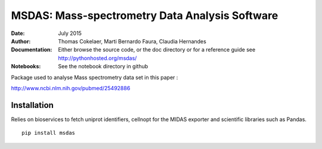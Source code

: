 MSDAS: Mass-spectrometry Data Analysis Software
########################################################
:Date: July 2015
:Author: Thomas Cokelaer, Marti Bernardo Faura, Claudia Hernandes
:Documentation: Either browse the source code, or the doc directory or for a reference
    guide see http://pythonhosted.org/msdas/
    
:Notebooks: See the notebook directory in github

Package used to analyse Mass spectrometry data set in this paper :

http://www.ncbi.nlm.nih.gov/pubmed/25492886

.. image:: http://thomas-cokelaer.info/images/research/2014_yeast.png


Installation
--------------

Relies on bioservices to fetch uniprot identifiers, cellnopt for the MIDAS exporter and
scientific libraries such as Pandas.

::

    pip install msdas
